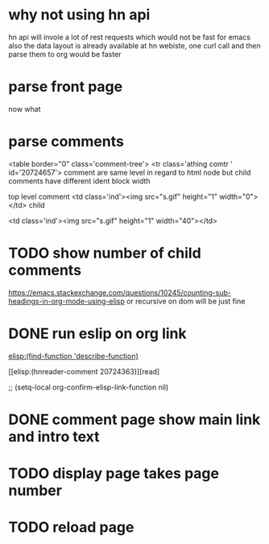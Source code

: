 #+STARTUP:    align fold hidestars oddeven indent 
#+SEQ_TODO:   TODO(t) INPROGRESS(i) | DONE(d) CANCELED(c)
* why not using hn api
hn api will invole a lot of rest requests which would not be fast for emacs
also the data layout is already available at hn webiste, one curl call and 
then parse them to org would be faster
* parse front page
now what 
* parse comments
          <table border="0" class='comment-tree'>
            <tr class='athing comtr ' id='20724657'>
comment are same level in regard to html node 
but child comments have different ident block width

top level comment
                    <td class='ind'><img src="s.gif" height="1" width="0"></td>
child 

                    <td class='ind'><img src="s.gif" height="1" width="40"></td>
* TODO show number of child comments
https://emacs.stackexchange.com/questions/10245/counting-sub-headings-in-org-mode-using-elisp
or recursive on dom will be just fine
* DONE run eslip on org link

#+begin_example org-mode
[[elisp:(find-function 'describe-function)]]
#+end_example

[[elisp:(hnreader-comment 20724363)][read]

      ;; (setq-local org-confirm-elisp-link-function nil)
      
* DONE comment page show main link and intro text
* TODO display page takes page number
* TODO reload page
